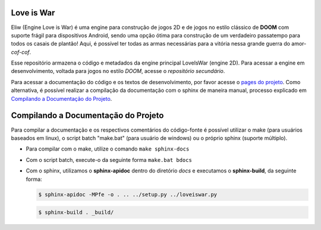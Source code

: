 Love is War
===========
Eliw (Engine Love is War) é uma engine para construção de jogos 2D e de jogos
no estilo clássico de **DOOM** com suporte frágil para dispositivos Android, 
sendo uma opção ótima para construção de um verdadeiro passatempo para todos os
casais de plantão! Aqui, é possível ter todas as armas necessárias para a vitória
nessa grande guerra do amor-*cof-cof*.

Esse repositório armazena o código e metadados da engine principal
LoveIsWar (engine 2D). Para acessar a engine em desenvolvimento,
voltada para jogos no estilo *DOOM*, acesse o `repositório
secundário`.

.. _repositório secundário: https://github.com/lzunho-afk/love-is-war-doom

Para acessar a documentação do código e os textos de desenvolvimento,
por favor acesse o `pages do projeto`_. Como alternativa, é possível realizar
a compilação da documentação com o sphinx de maneira manual, processo explicado
em `Compilando a Documentação do Projeto`_.

.. _pages do projeto: https://lzunho-afk.github.io/love-is-war

Compilando a Documentação do Projeto
====================================
Para compilar a documentação e os respectivos comentários do código-fonte 
é possível utilizar o make (para usuários baseados em linux), o script
batch "make.bat" (para usuário de windows) ou o próprio sphinx (suporte
múltiplo).

* Para compilar com o make, utilize o comando ``make sphinx-docs``
* Com o script batch, execute-o da seguinte forma ``make.bat bdocs``
* Com o sphinx, utilizamos o **sphinx-apidoc** dentro do diretório *docs* e executamos o **sphinx-build**, da seguinte forma:

  .. code-block:: bash

    $ sphinx-apidoc -MPfe -o . .. ../setup.py ../loveiswar.py

  .. code-block:: bash

    $ sphinx-build . _build/
